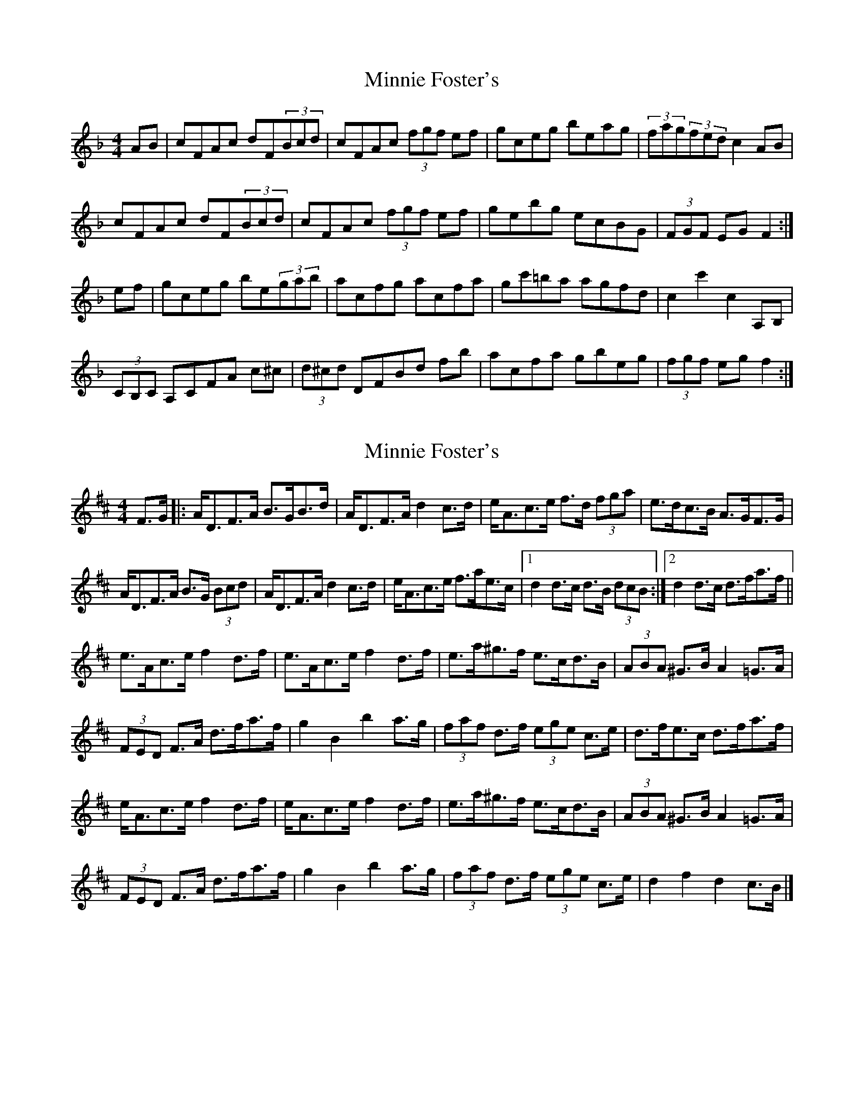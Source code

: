 X: 1
T: Minnie Foster's
Z: fiddleplayer01
S: https://thesession.org/tunes/8116#setting8116
R: hornpipe
M: 4/4
L: 1/8
K: Fmaj
AB|cFAc dF(3Bcd|cFAc (3fgf ef|gceg beag|(3fag(3fed c2AB|
cFAc dF(3Bcd|cFAc (3fgf ef|gebg ecBG|(3FGF EG F2:|
ef|gceg be(3gab|acfg acfa|gc'=ba agfd|c2 c'2 c2 A,B,|
(3CB,C A,CFA c^c|(3d^cd DFBd fb|acfa gbeg|(3fgf eg f2:|
X: 2
T: Minnie Foster's
Z: ceolachan
S: https://thesession.org/tunes/8116#setting21756
R: hornpipe
M: 4/4
L: 1/8
K: Dmaj
F>G [|:A<DF>A B>GB>d | A<DF>A d2 c>d | e<Ac>e f>d (3fga | e>dc>B A>GF>G |
A<DF>A B>G (3Bcd | A<DF>A d2 c>d | e<Ac>e f>ae>c |[1 d2 d>c d>B (3dcB :|[2 d2 d>c d>fa>f ||
e>Ac>e f2 d>f | e>Ac>e f2 d>f | e>a^g>f e>cd>B | (3ABA ^G>B A2 =G>A |
(3FED F>A d>fa>f | g2 B2 b2 a>g | (3faf d>f (3ege c>e | d>fe>c d>fa>f |
e<Ac>e f2 d>f | e<Ac>e f2 d>f | e>a^g>f e>cd>B | (3ABA ^G>B A2 =G>A |
(3FED F>A d>fa>f | g2 B2 b2 a>g | (3faf d>f (3ege c>e | d2 f2 d2 c>B |]
X: 3
T: Minnie Foster's
Z: ceolachan
S: https://thesession.org/tunes/8116#setting21757
R: hornpipe
M: 4/4
L: 1/8
K: Dmaj
|: (3dcB |A>DF>A B>GB>d | A>DF>A d2 c>d | e<Ac>e f>df>a | e>dc>B A>GF>G |
A>D (3FGA B2 (3Bcd | A<>DF>A d2 c>d | e<Ac>e f>ae>c | d2 d>c d2 :|
|: (3faf |e>Ac>e f>d (3fga | e>Ac>e f2 (3def | e>a^g>f (3efe (3dcB | (3ABA ^G>B A2 =G2 |
(3FED F>A d>fa>f | g2 B2 b2 a>g | (3faf d>f (3ege c>e | d2 f2 d2 :|
X: 4
T: Minnie Foster's
Z: ceolachan
S: https://thesession.org/tunes/8116#setting21758
R: hornpipe
M: 4/4
L: 1/8
K: Fmaj
|: A>B |c>FA>c d>FB>d | (3cdc A>c f>ef>a | g>be>g b>ga>f | (3gfa (3gfd c2 A>B |
c>FA>c d>FB>d | (3cdc A>c f>ef>a | g>cb>g e>ca>g | (3fgf e>g f2 :|
|: e>f |g>ce>g b2 a>g | a>cf>g a2 g>f | g>c'=b>a g>fe>d | (3cdc =B>d c2 A,>=B, |
(3CDC A,>C F>Ac>A | d>d (3Bdf b2 (3bag | a>cf>a g>ce>g | (3fgf e>g f2 :|
X: 5
T: Minnie Foster's
Z: ceolachan
S: https://thesession.org/tunes/8116#setting21759
R: hornpipe
M: 4/4
L: 1/8
K: Dmaj
|: (uc>B) |{A/}D2 F>A B>G (3Bcd | {A/}D2 F>A d2 c>d | (e<A)uc>ue f>d (3fga | e>dc>B A>GF>G |
{A/}D2 F>A B>G (3Bcd | {A/}D2 F>A d2 c>d | (e>A)c>e f>ge>c | d2 f2 d2 :|
|: (c>d) |(e<A)c>e f>d (3fga | (e<A)uc>ue f>d (3fga | e>ag>f e>dc>B | (3ABA ^G>B A2 =G2 |
(3FED F>A d>fa>f | g2 B2 b2 a>g | (3faf d>f (3ege uc>ue | d>fe>c d2 :|
X: 6
T: Minnie Foster's
Z: Ben Robinette
S: https://thesession.org/tunes/8116#setting30614
R: hornpipe
M: 4/4
L: 1/8
K: Fmaj
|: AB | cFA<c dFBd | cFA<c feff | gce<g bgeg | (3fef (3afd cAA<B |
cFAc dFB<d | cFA<c feff | gebg e<cBG | F2 F<A F2 :|
|: ef | gceg bcfb | acfa c'af2 | gaba gfed | c2 c<c' c2 A,B, |
C2 A,C FDFB | d2 FB FBdb | acfa gce<g | f2 f<a f2 :|
